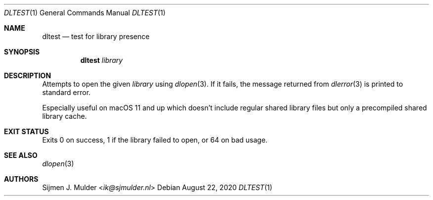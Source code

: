 .Dd August 22, 2020
.Dt DLTEST 1
.Os
.Sh NAME
.Nm dltest
.Nd test for library presence
.Sh SYNOPSIS
.Nm dltest
.Ar library
.Sh DESCRIPTION
Attempts to open the given
.Ar library
using
.Xr dlopen 3 .
If it fails, the message returned from
.Xr dlerror 3
is printed to standard error.
.Pp
Especially useful on macOS 11 and up
which doesn't include regular shared library files
but only a precompiled shared library cache.
.Sh EXIT STATUS
Exits 0 on success,
1 if the library failed to open,
or 64 on bad usage.
.Sh SEE ALSO
.Xr dlopen 3
.Sh AUTHORS
.An Sijmen J. Mulder Aq Mt ik@sjmulder.nl
